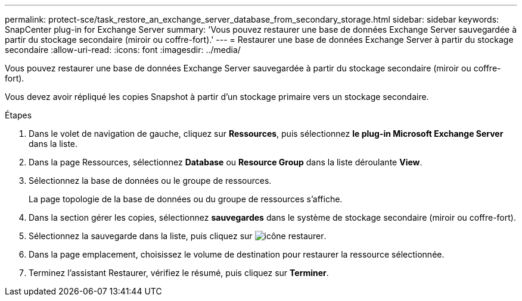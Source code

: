 ---
permalink: protect-sce/task_restore_an_exchange_server_database_from_secondary_storage.html 
sidebar: sidebar 
keywords: SnapCenter plug-in for Exchange Server 
summary: 'Vous pouvez restaurer une base de données Exchange Server sauvegardée à partir du stockage secondaire (miroir ou coffre-fort).' 
---
= Restaurer une base de données Exchange Server à partir du stockage secondaire
:allow-uri-read: 
:icons: font
:imagesdir: ../media/


[role="lead"]
Vous pouvez restaurer une base de données Exchange Server sauvegardée à partir du stockage secondaire (miroir ou coffre-fort).

Vous devez avoir répliqué les copies Snapshot à partir d'un stockage primaire vers un stockage secondaire.

.Étapes
. Dans le volet de navigation de gauche, cliquez sur *Ressources*, puis sélectionnez *le plug-in Microsoft Exchange Server* dans la liste.
. Dans la page Ressources, sélectionnez *Database* ou *Resource Group* dans la liste déroulante *View*.
. Sélectionnez la base de données ou le groupe de ressources.
+
La page topologie de la base de données ou du groupe de ressources s'affiche.

. Dans la section gérer les copies, sélectionnez *sauvegardes* dans le système de stockage secondaire (miroir ou coffre-fort).
. Sélectionnez la sauvegarde dans la liste, puis cliquez sur image:../media/restore_icon.gif["icône restaurer"].
. Dans la page emplacement, choisissez le volume de destination pour restaurer la ressource sélectionnée.
. Terminez l'assistant Restaurer, vérifiez le résumé, puis cliquez sur *Terminer*.

